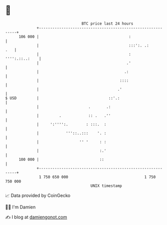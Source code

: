 * 👋

#+begin_example
                                     BTC price last 24 hours                    
                 +------------------------------------------------------------+ 
         106 000 |                                        :                   | 
                 |                                        :::':. .:       .   | 
                 |                                        :    '''':.::..:    | 
                 |                                       .'                   | 
                 |                                      .:                    | 
                 |                                    ::::                    | 
                 |                                   .'                       | 
   $ USD         |                               ::'.:                        | 
                 |                      .       .:                            | 
                 |         .            :: .   .''                            | 
                 |     ':'''':.        : :::.  :                              | 
                 |            '''::..:::    '. :                              | 
                 |                  '' '     : :                              | 
                 |                           :.'                              | 
         100 000 |                           ::                               | 
                 +------------------------------------------------------------+ 
                  1 750 650 000                                  1 750 750 000  
                                         UNIX timestamp                         
#+end_example
📈 Data provided by CoinGecko

🧑‍💻 I'm Damien

✍️ I blog at [[https://www.damiengonot.com][damiengonot.com]]
